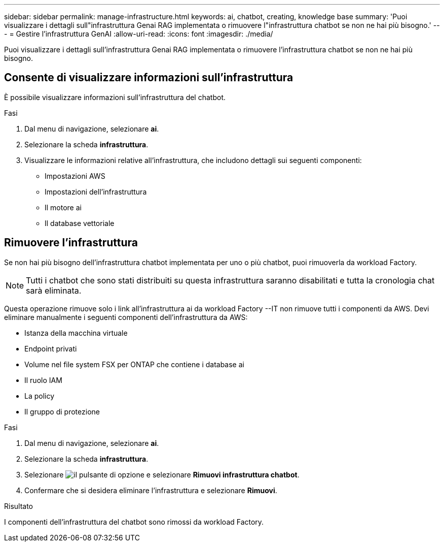 ---
sidebar: sidebar 
permalink: manage-infrastructure.html 
keywords: ai, chatbot, creating, knowledge base 
summary: 'Puoi visualizzare i dettagli sull"infrastruttura Genai RAG implementata o rimuovere l"infrastruttura chatbot se non ne hai più bisogno.' 
---
= Gestire l'infrastruttura GenAI
:allow-uri-read: 
:icons: font
:imagesdir: ./media/


[role="lead"]
Puoi visualizzare i dettagli sull'infrastruttura Genai RAG implementata o rimuovere l'infrastruttura chatbot se non ne hai più bisogno.



== Consente di visualizzare informazioni sull'infrastruttura

È possibile visualizzare informazioni sull'infrastruttura del chatbot.

.Fasi
. Dal menu di navigazione, selezionare *ai*.
. Selezionare la scheda *infrastruttura*.
. Visualizzare le informazioni relative all'infrastruttura, che includono dettagli sui seguenti componenti:
+
** Impostazioni AWS
** Impostazioni dell'infrastruttura
** Il motore ai
** Il database vettoriale






== Rimuovere l'infrastruttura

Se non hai più bisogno dell'infrastruttura chatbot implementata per uno o più chatbot, puoi rimuoverla da workload Factory.


NOTE: Tutti i chatbot che sono stati distribuiti su questa infrastruttura saranno disabilitati e tutta la cronologia chat sarà eliminata.

Questa operazione rimuove solo i link all'infrastruttura ai da workload Factory --IT non rimuove tutti i componenti da AWS. Devi eliminare manualmente i seguenti componenti dell'infrastruttura da AWS:

* Istanza della macchina virtuale
* Endpoint privati
* Volume nel file system FSX per ONTAP che contiene i database ai
* Il ruolo IAM
* La policy
* Il gruppo di protezione


.Fasi
. Dal menu di navigazione, selezionare *ai*.
. Selezionare la scheda *infrastruttura*.
. Selezionare image:icon-action.png["il pulsante di opzione"] e selezionare *Rimuovi infrastruttura chatbot*.
. Confermare che si desidera eliminare l'infrastruttura e selezionare *Rimuovi*.


.Risultato
I componenti dell'infrastruttura del chatbot sono rimossi da workload Factory.

